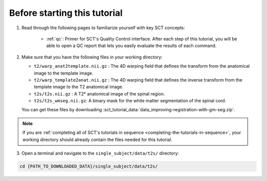 Before starting this tutorial
#############################

1. Read through the following pages to familiarize yourself with key SCT concepts:

    * :ref:`qc`: Primer for SCT's Quality Control interface. After each step of this tutorial, you will be able to open a QC report that lets you easily evaluate the results of each command.

2. Make sure that you have the following files in your working directory:

   * ``t2/warp_anat2template.nii.gz`` : The 4D warping field that defines the transform from the anatomical image to the template image.
   * ``t2/warp_template2anat.nii.gz`` : The 4D warping field that defines the inverse transform from the template image to the T2 anatomical image.
   * ``t2s/t2s.nii.gz`` : A T2* anatomical image of the spinal region.
   * ``t2s/t2s_wmseg.nii.gz``: A binary mask for the white matter segmentation of the spinal cord.

   You can get these files by downloading :sct_tutorial_data:`data_improving-registration-with-gm-seg.zip`.

.. note:: If you are :ref:`completing all of SCT's tutorials in sequence <completing-the-tutorials-in-sequence>`, your working directory should already contain the files needed for this tutorial.

3. Open a terminal and navigate to the ``single_subject/data/t2s/`` directory:

.. code:: sh

   cd {PATH_TO_DOWNLOADED_DATA}/single_subject/data/t2s/